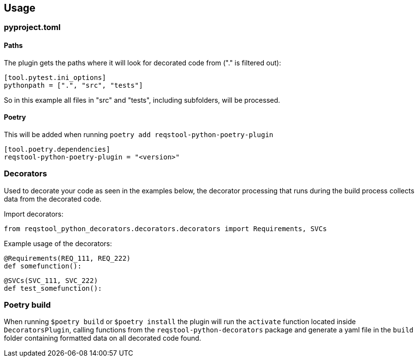 == Usage

=== pyproject.toml

==== Paths

The plugin gets the paths where it will look for decorated code from ("." is filtered out):

```
[tool.pytest.ini_options]
pythonpath = [".", "src", "tests"]
```

So in this example all files in "src" and "tests", including subfolders, will be processed.

==== Poetry

This will be added when running `poetry add reqstool-python-poetry-plugin`

```
[tool.poetry.dependencies]
reqstool-python-poetry-plugin = "<version>"
```

=== Decorators

Used to decorate your code as seen in the examples below, the decorator processing that runs during the build process collects data from the decorated code.

Import decorators:

```
from reqstool_python_decorators.decorators.decorators import Requirements, SVCs
```

Example usage of the decorators:

```
@Requirements(REQ_111, REQ_222)
def somefunction():
```

```
@SVCs(SVC_111, SVC_222)
def test_somefunction():
```

=== Poetry build

When running `$poetry build` or `$poetry install` the plugin will run the `activate` function located inside `DecoratorsPlugin`, calling functions from the `reqstool-python-decorators` package and generate a yaml file in the `build` folder containing formatted data on all decorated code found.